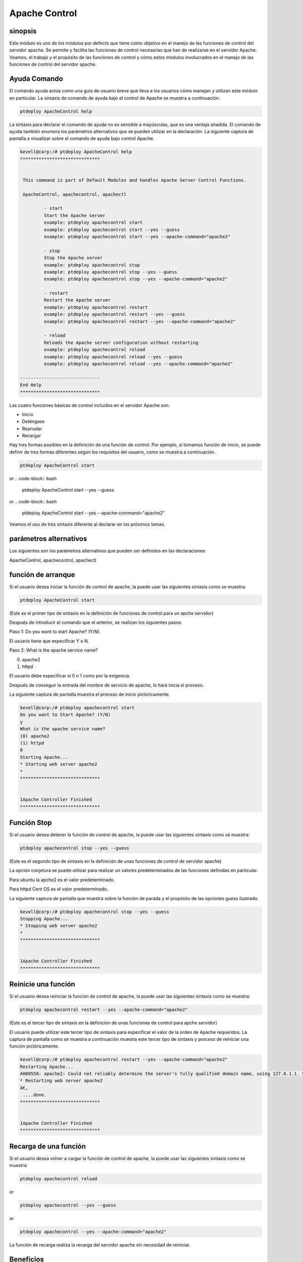 ================
Apache Control
================

sinopsis
-------------

Este módulo es uno de los módulos por defecto que tiene como objetivo en el manejo de las funciones de control del servidor apache. Se permite y facilita las funciones de control necesarias que han de realizarse en el servidor Apache. Veamos, el trabajo y el propósito de las funciones de control y cómo estos módulos involucrados en el manejo de las funciones de control del servidor apache.

Ayuda Comando
---------------------

El comando ayuda actúa como una guía de usuario breve que lleva a los usuarios cómo manejan y utilizan este módulo en particular.
La sintaxis de comando de ayuda bajo el control de Apache se muestra a continuación:

.. code-block:: bash

		ptdeploy ApacheControl help

La sintaxis para declarar el comando de ayuda no es sensible a mayúsculas, que es una ventaja añadida. El comando de ayuda también enumera los parámetros alternativos que se pueden utilizar en la declaración. La siguiente captura de pantalla a visualizar sobre el comando de ayuda bajo control Apache.

.. code-block:: bash

 kevell@corp:/# ptdeploy ApacheControl help
 ******************************


  This command is part of Default Modules and handles Apache Server Control Functions.

  ApacheControl, apachecontrol, apachectl

          - start
          Start the Apache server
          example: ptdeploy apachecontrol start
          example: ptdeploy apachecontrol start --yes --guess
          example: ptdeploy apachecontrol start --yes --apache-command="apache2"

          - stop
          Stop the Apache server
          example: ptdeploy apachecontrol stop
          example: ptdeploy apachecontrol stop --yes --guess
          example: ptdeploy apachecontrol stop --yes --apache-command="apache2"

          - restart
          Restart the Apache server
          example: ptdeploy apachecontrol restart
          example: ptdeploy apachecontrol restart --yes --guess
          example: ptdeploy apachecontrol restart --yes --apache-command="apache2"

          - reload
          Reloads the Apache server configuration without restarting
          example: ptdeploy apachecontrol reload
          example: ptdeploy apachecontrol reload --yes --guess
          example: ptdeploy apachecontrol reload --yes --apache-command="apache2"

 ------------------------------
 End Help
 ******************************

Las cuatro funciones básicas de control incluidos en el servidor Apache son:

* Inicio
* Deténgase
* Reanudar
* Recargar

Hay tres formas posibles en la definición de una función de control. Por ejemplo, si tomamos función de inicio, se puede definir de tres formas diferentes según los requisitos del usuario, como se muestra a continuación.

.. code-block:: bash
		
		ptdeploy ApacheControl start

or
.. code-block:: bash

		ptdeploy ApacheControl start --yes --guess

or
.. code-block:: bash

		ptdeploy ApacheControl start --yes --apache-command="apache2"

Veamos el uso de tres sintaxis diferente al declarar en los próximos temas.

parámetros alternativos
-------------------------------

Los siguientes son los parámetros alternativos que pueden ser definidos en las declaraciones:

ApacheControl, apachecontrol, apachectl

función de arranque
------------------------

Si el usuario desea iniciar la función de control de apache, la puede usar las siguientes sintaxis como se muestra:

.. code-block:: bash

	ptdeploy ApacheControl start

(Este es el primer tipo de sintaxis en la definición de funciones de control para un apche servidor)

Después de introducir el comando que el anterior, se realizan los siguientes pasos:

Paso 1: Do you want to start Apache? (Y/N).

El usuario tiene que especificar Y o N.

Paso 2: What is the apache service name?

(0) apache2

(1) httpd

El usuario debe especificar si 0 o 1 como por la exigencia.

Después de conseguir la entrada del nombre de servicio de apache, lo hará inicia el proceso.

La siguiente captura de pantalla muestra el proceso de inicio pictóricamente.

.. code-block:: bash

 kevell@corp:/# ptdeploy apachecontrol start
 Do you want to Start Apache? (Y/N)
 y
 What is the apache service name?
 (0) apache2
 (1) httpd
 0
 Starting Apache...
 * Starting web server apache2
 *
 ******************************


 1Apache Controller Finished
 ******************************

Función Stop
------------------

Si el usuario desea detener la función de control de apache, la puede usar las siguientes sintaxis como se muestra:

.. code-block:: bash

	ptdeploy apachecontrol stop --yes --guess

(Este es el segundo tipo de sintaxis en la definición de unas funciones de control de servidor apache)

La opción conjetura se puede utilizar para realizar un valores predeterminados de las funciones definidas en particular.

Para ubuntu la apche2 es el valor predeterminado.

Para httpd Cent OS es el valor predeterminado.

La siguiente captura de pantalla que muestra sobre la función de parada y el propósito de las opciones guess ilustrado.

.. code-block:: bash

 kevell@corp:/# ptdeploy apachecontrol stop --yes --guess
 Stopping Apache...
 * Stopping web server apache2
 *
 ******************************


 1Apache Controller Finished
 ******************************

Reinicie una función
-----------------------

Si el usuario desea reiniciar la función de control de apache, la puede usar las siguientes sintaxis como se muestra:

.. code-block:: bash
	
		ptdeploy apachecontrol restart --yes --apache-command="apache2"
	
(Este es el tercer tipo de sintaxis en la definición de unas funciones de control para apche servidor)

El usuario puede utilizar este tercer tipo de sintaxis para especificar el valor de la orden de Apache requeridos. La captura de pantalla como se muestra a continuación muestra este tercer tipo de sintaxis y proceso de reiniciar una función pictóricamente.

.. code-block:: bash

 kevell@corp:/# ptdeploy apachecontrol restart --yes --apache-command="apache2"
 Restarting Apache...
 AH00558: apache2: Could not reliably determine the server's fully qualified domain name, using 127.0.1.1. Set the 'ServerName' directive globa lly to suppress this message
 * Restarting web server apache2
 â€‚
  ....done.
 ******************************


 1Apache Controller Finished
 ******************************

Recarga de una función
----------------------------

Si el usuario desea volver a cargar la función de control de apache, la puede usar las siguientes sintaxis como se muestra:

.. code-block:: bash

	ptdeploy apachecontrol reload

or

.. code-block:: bash

	ptdeploy apachecontrol --yes --guess

or

.. code-block:: bash

	ptdeploy apachecontrol --yes --apache-command="apache2"


La función de recarga realiza la recarga del servidor apache sin necesidad de reiniciar.

Beneficios
-----------

* Es así que ver tanto en ciento-OS y ubuntu.
* Los parámetros utilizados para las declaraciones no distinguen entre mayúsculas y minúsculas, lo que es una ventaja añadida, mientras que en 
  comparación con otros.
* Hay tres sintaxis diferente utilizado para la declaración, el usuario puede elegir uno de ellos según las necesidades.
* La sintaxis tres diferentes son aplicables para las cuatro funciones de control de arranque, parada, reiniciar, volver a cargar.
